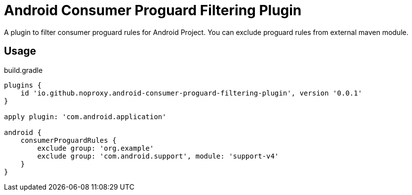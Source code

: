 = Android Consumer Proguard Filtering Plugin

A plugin to filter consumer proguard rules for Android Project. You can exclude proguard rules from external maven module.

== Usage

[source,groovy]
.build.gradle
----
plugins {
    id 'io.github.noproxy.android-consumer-proguard-filtering-plugin', version '0.0.1'
}

apply plugin: 'com.android.application'

android {
    consumerProguardRules {
        exclude group: 'org.example'
        exclude group: 'com.android.support', module: 'support-v4'
    }
}
----
